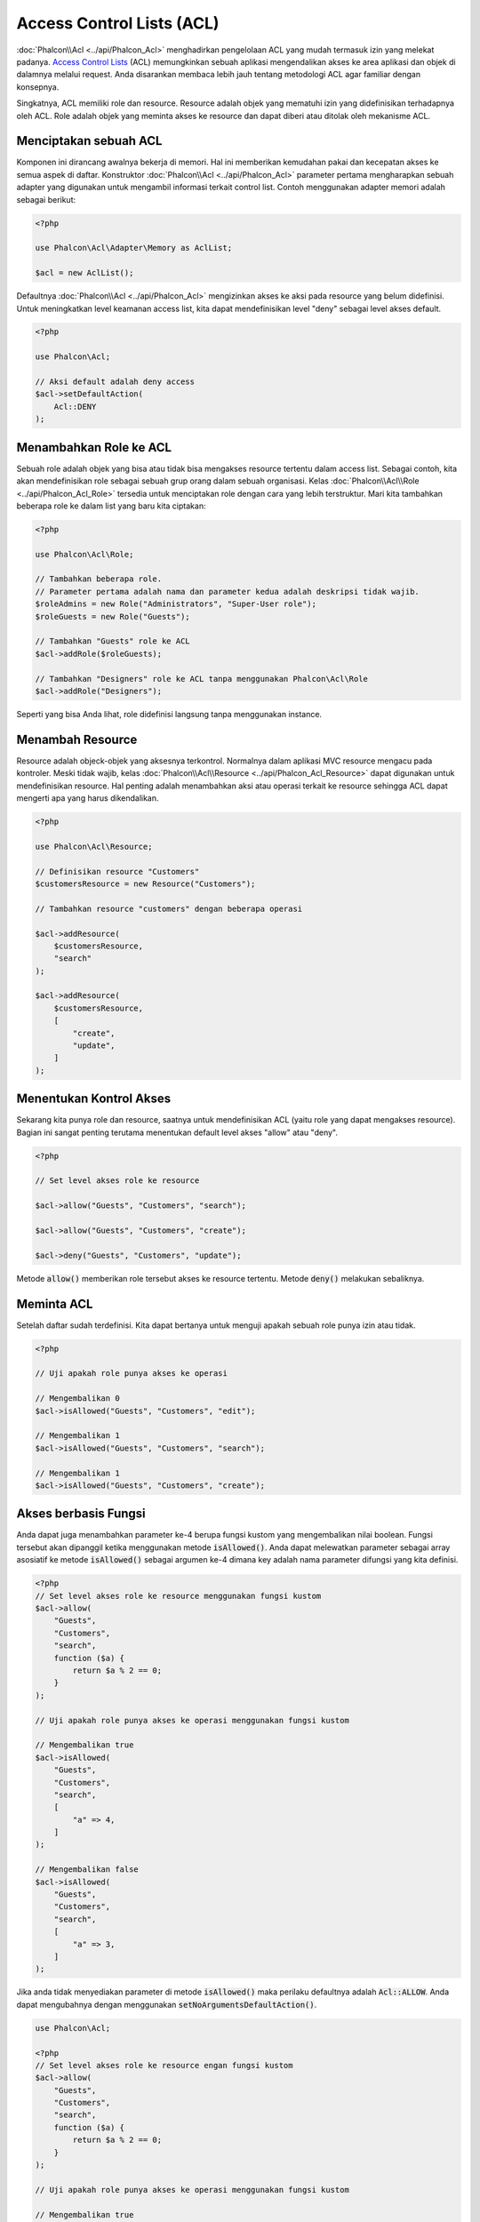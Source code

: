 Access Control Lists (ACL)
==========================

:doc:`Phalcon\\Acl <../api/Phalcon_Acl>` menghadirkan pengelolaan ACL yang mudah termasuk izin yang melekat padanya. `Access Control Lists`_ (ACL) memungkinkan sebuah aplikasi mengendalikan akses ke area aplikasi dan objek di dalamnya melalui request. Anda disarankan membaca lebih jauh tentang metodologi ACL agar familiar dengan konsepnya.

Singkatnya, ACL memiliki role dan resource. Resource adalah objek yang mematuhi izin yang didefinisikan terhadapnya oleh ACL. Role adalah objek yang meminta akses ke resource dan dapat diberi atau ditolak oleh mekanisme ACL.

Menciptakan sebuah ACL
----------------------
Komponen ini dirancang awalnya bekerja di memori. Hal ini memberikan kemudahan pakai dan kecepatan akses ke semua aspek di daftar. Konstruktor :doc:`Phalcon\\Acl <../api/Phalcon_Acl>` parameter pertama mengharapkan sebuah adapter yang digunakan untuk mengambil informasi terkait control list. Contoh menggunakan adapter memori adalah sebagai berikut:

.. code-block:: php

    <?php

    use Phalcon\Acl\Adapter\Memory as AclList;

    $acl = new AclList();

Defaultnya :doc:`Phalcon\\Acl <../api/Phalcon_Acl>` mengizinkan akses ke aksi pada resource yang belum didefinisi. Untuk meningkatkan level keamanan access list, kita dapat mendefinisikan level "deny" sebagai level akses default.

.. code-block:: php

    <?php

    use Phalcon\Acl;

    // Aksi default adalah deny access
    $acl->setDefaultAction(
        Acl::DENY
    );

Menambahkan Role ke ACL
-----------------------
Sebuah role adalah objek yang bisa atau tidak bisa mengakses resource tertentu dalam access list. Sebagai contoh, kita akan mendefinisikan role sebagai sebuah grup orang dalam sebuah organisasi. Kelas :doc:`Phalcon\\Acl\\Role <../api/Phalcon_Acl_Role>` tersedia untuk menciptakan role dengan cara yang lebih terstruktur. Mari kita tambahkan beberapa role ke dalam list yang baru kita ciptakan:

.. code-block:: php

    <?php

    use Phalcon\Acl\Role;

    // Tambahkan beberapa role.
    // Parameter pertama adalah nama dan parameter kedua adalah deskripsi tidak wajib.
    $roleAdmins = new Role("Administrators", "Super-User role");
    $roleGuests = new Role("Guests");

    // Tambahkan "Guests" role ke ACL
    $acl->addRole($roleGuests);

    // Tambahkan "Designers" role ke ACL tanpa menggunakan Phalcon\Acl\Role
    $acl->addRole("Designers");

Seperti yang bisa Anda lihat, role didefinisi langsung tanpa menggunakan instance.

Menambah Resource
-----------------
Resource adalah objeck-objek yang aksesnya terkontrol. Normalnya dalam aplikasi MVC resource mengacu pada kontroler. Meski tidak wajib, kelas :doc:`Phalcon\\Acl\\Resource <../api/Phalcon_Acl_Resource>` dapat digunakan untuk mendefinisikan resource. Hal penting adalah menambahkan aksi atau operasi terkait ke resource sehingga ACL dapat mengerti apa yang harus dikendalikan.

.. code-block:: php

    <?php

    use Phalcon\Acl\Resource;

    // Definisikan resource "Customers"
    $customersResource = new Resource("Customers");

    // Tambahkan resource "customers" dengan beberapa operasi

    $acl->addResource(
        $customersResource,
        "search"
    );

    $acl->addResource(
        $customersResource,
        [
            "create",
            "update",
        ]
    );

Menentukan Kontrol Akses
------------------------
Sekarang kita punya role dan resource, saatnya untuk mendefinisikan ACL (yaitu role yang dapat mengakses resource). Bagian ini sangat penting terutama menentukan default level akses "allow" atau "deny".

.. code-block:: php

    <?php

    // Set level akses role ke resource

    $acl->allow("Guests", "Customers", "search");

    $acl->allow("Guests", "Customers", "create");

    $acl->deny("Guests", "Customers", "update");

Metode :code:`allow()` memberikan role tersebut akses ke resource tertentu. Metode :code:`deny()` melakukan sebaliknya.

Meminta ACL
-----------
Setelah daftar sudah terdefinisi. Kita dapat bertanya untuk menguji apakah sebuah role punya izin atau tidak.

.. code-block:: php

    <?php

    // Uji apakah role punya akses ke operasi

    // Mengembalikan 0
    $acl->isAllowed("Guests", "Customers", "edit");

    // Mengembalikan 1
    $acl->isAllowed("Guests", "Customers", "search");

    // Mengembalikan 1
    $acl->isAllowed("Guests", "Customers", "create");

Akses berbasis Fungsi
---------------------
Anda dapat juga menambahkan parameter ke-4 berupa fungsi kustom yang mengembalikan nilai boolean. Fungsi tersebut akan dipanggil ketika menggunakan metode :code:`isAllowed()`. Anda dapat melewatkan parameter sebagai array asosiatif ke metode :code:`isAllowed()` sebagai argumen ke-4 dimana key adalah nama parameter difungsi yang kita definisi.

.. code-block:: php

    <?php
    // Set level akses role ke resource menggunakan fungsi kustom
    $acl->allow(
        "Guests",
        "Customers",
        "search",
        function ($a) {
            return $a % 2 == 0;
        }
    );

    // Uji apakah role punya akses ke operasi menggunakan fungsi kustom

    // Mengembalikan true
    $acl->isAllowed(
        "Guests",
        "Customers",
        "search",
        [
            "a" => 4,
        ]
    );

    // Mengembalikan false
    $acl->isAllowed(
        "Guests",
        "Customers",
        "search",
        [
            "a" => 3,
        ]
    );

Jika anda tidak menyediakan parameter di metode :code:`isAllowed()` maka perilaku defaultnya adalah :code:`Acl::ALLOW`. Anda dapat mengubahnya dengan menggunakan :code:`setNoArgumentsDefaultAction()`.

.. code-block:: php

    use Phalcon\Acl;

    <?php
    // Set level akses role ke resource engan fungsi kustom
    $acl->allow(
        "Guests",
        "Customers",
        "search",
        function ($a) {
            return $a % 2 == 0;
        }
    );

    // Uji apakah role punya akses ke operasi menggunakan fungsi kustom

    // Mengembalikan true
    $acl->isAllowed(
        "Guests",
        "Customers",
        "search"
    );

    // Ubah aksi default tanpa argumen
    $acl->setNoArgumentsDefaultAction(
        Acl::DENY
    );

    // Mengembalikan false
    $acl->isAllowed(
        "Guests",
        "Customers",
        "search"
    );

Objek sebagai nama role dan nama resource
-----------------------------------------
Anda dapat melewatkan objek sebagai :code:`roleName` and :code:`resourceName`. Kelas anda harus membuat implementasi :doc:`Phalcon\\Acl\\RoleAware <../api/Phalcon_Acl_RoleAware>` untuk :code:`roleName` dan :doc:`Phalcon\\Acl\\ResourceAware <../api/Phalcon_Acl_ResourceAware>` untuk :code:`resourceName`.

Kelas :code:`UserRole` kita

.. code-block:: php

    <?php

    use Phalcon\Acl\RoleAware;

    // Buat kelas yang akan digunakan sebagai roleName
    class UserRole implements RoleAware
    {
        protected $id;

        protected $roleName;

        public function __construct($id, $roleName)
        {
            $this->id       = $id;
            $this->roleName = $roleName;
        }

        public function getId()
        {
            return $this->id;
        }

        // Implementasi fungsi dari RoleAware Interface
        public function getRoleName()
        {
            return $this->roleName;
        }
    }

dan kelas :code:`ModelResource`

.. code-block:: php

    <?php

    use Phalcon\Acl\ResourceAware;

    // Buat kelas yang akan digunakan sebagai resourceName
    class ModelResource implements ResourceAware
    {
        protected $id;

        protected $resourceName;

        protected $userId;

        public function __construct($id, $resourceName, $userId)
        {
            $this->id           = $id;
            $this->resourceName = $resourceName;
            $this->userId       = $userId;
        }

        public function getId()
        {
            return $this->id;
        }

        public function getUserId()
        {
            return $this->userId;
        }

        // Implementasi fungsi ResourceAware Interface
        public function getResourceName()
        {
            return $this->resourceName;
        }
    }

Selanjutnya anda dapat menggunakannya dalam metode :code:`isAllowed()`.

.. code-block:: php

    <?php

    use UserRole;
    use ModelResource;

    // Set level akses role ke resource
    $acl->allow("Guests", "Customers", "search");
    $acl->allow("Guests", "Customers", "create");
    $acl->deny("Guests", "Customers", "update");

    // Buat objek yang menyediakan roleName dan resourceName

    $customer = new ModelResource(
        1,
        "Customers",
        2
    );

    $designer = new UserRole(
        1,
        "Designers"
    );

    $guest = new UserRole(
        2,
        "Guests"
    );

    $anotherGuest = new UserRole(
        3,
        "Guests"
    );

    // Uji apakah objek user memiliki akses ke operasi pada objek model

    // Mengembalikan false
    $acl->isAllowed(
        $designer,
        $customer,
        "search"
    );

    // Mengembalikan true
    $acl->isAllowed(
        $guest,
        $customer,
        "search"
    );

    // Mengembalikan true
    $acl->isAllowed(
        $anotherGuest,
        $customer,
        "search"
    );

Anda dapt mengakses objektersebut dalam fungsi kustom Anda di :code:`allow()` atau :code:`deny()`. Mereka otomatis akan diikat ke parameter menggunakan tipe dalam fungsi.

.. code-block:: php

    <?php

    use UserRole;
    use ModelResource;

    // Set level akses role ke resource dengan fungsi kustom
    $acl->allow(
        "Guests",
        "Customers",
        "search",
        function (UserRole $user, ModelResource $model) { // Kelas User dan Model wajib
            return $user->getId == $model->getUserId();
        }
    );

    $acl->allow(
        "Guests",
        "Customers",
        "create"
    );

    $acl->deny(
        "Guests",
        "Customers",
        "update"
    );

    // Buat objek yang menyediakan roleName and resourceName

    $customer = new ModelResource(
        1,
        "Customers",
        2
    );

    $designer = new UserRole(
        1,
        "Designers"
    );

    $guest = new UserRole(
        2,
        "Guests"
    );

    $anotherGuest = new UserRole(
        3,
        "Guests"
    );

    // Uji apakah objek user memiliki akses ke operasi pada objek model

    // Mengembalikan false
    $acl->isAllowed(
        $designer,
        $customer,
        "search"
    );

    // Mengembalikan true
    $acl->isAllowed(
        $guest,
        $customer,
        "search"
    );

    // Mengembalikan false
    $acl->isAllowed(
        $anotherGuest,
        $customer,
        "search"
    );

Anda dapat menambah parameter kustom ke fungsi dan melewatkan array asosiatif dalam metode :code:`isAllowed()`. Urutannya juga tidak penting.

Penurunan Role
--------------
Anda dapat membangun struktur role kompleks menggunakan inheritansi yang disediakan :doc:`Phalcon\\Acl\\Role <../api/Phalcon_Acl_Role>`. Role dapat diturunkan dari role lain, sehingga memungkinan akses ke himpunan resource yang lebih luas atau lebih sempit. Untuk menggunakan penurunan role, anda perlu melewatkan role turunan sebagai parameter kedua pada pemanggilan metode, ketika menambah role ke daftar.

.. code-block:: php

    <?php

    use Phalcon\Acl\Role;

    // ...

    // Buat beberapa role

    $roleAdmins = new Role("Administrators", "Super-User role");

    $roleGuests = new Role("Guests");

    // Tambahkan role "Guests" ke ACL
    $acl->addRole($roleGuests);

    // Tambahkan role "Administrators" yang diturunkan dari "Guests"
    $acl->addRole($roleAdmins, $roleGuests);

Serialisasi Daftar ACL
----------------------
Untuk meningkatkan performa instance :doc:`Phalcon\\Acl <../api/Phalcon_Acl>` dapat diserialisasi dan disimpan dalam APC, session, file text atau tabel database sehingga mereka dapat dimuat sesukanya tanpa perlu mendefinisi ulang seluruh daftar. Anda dapat melakukannya sebagai berikut:

.. code-block:: php

    <?php

    use Phalcon\Acl\Adapter\Memory as AclList;

    // ...

    // Uji apakah data ACL sudah ada
    if (!is_file("app/security/acl.data")) {
        $acl = new AclList();

        // ... Definisi role, resource, akses, dan lain-lain

        // Simpan daftar terserialisasi ke plain file
        file_put_contents(
            "app/security/acl.data",
            serialize($acl)
        );
    } else {
        // Restore ACL object dari serialized file
        $acl = unserialize(
            file_get_contents("app/security/acl.data")
        );
    }

    // Gunakan ACL list seperlunya
    if ($acl->isAllowed("Guests", "Customers", "edit")) {
        echo "Access granted!";
    } else {
        echo "Access denied :(";
    }

Sangat disarankan menggunakan adapter Memory selama pengembangan dan menggunakan salah satu adapter lain diproduksi.

Event ACL
---------
:doc:`Phalcon\\Acl <../api/Phalcon_Acl>` dapat mengirim event ke :doc:`EventsManager <events>` jika ada. Event dipicu menggunakan tipe "acl". Beberapa event ketika mengembalikan nilai boolean false dapat menghentikan operasi yang aktif. Event berikut ini didukung:

+-------------------+---------------------------------------------------------+---------------------+
| Nama Event        | Dipicu                                                  | Bisa stop operasi?  |
+===================+=========================================================+=====================+
| beforeCheckAccess | Dipicu sebelum menguji apakah role punya akses          | Yes                 |
+-------------------+---------------------------------------------------------+---------------------+
| afterCheckAccess  | Dipicu sesudah menguji apakah role punya akses          | No                  |
+-------------------+---------------------------------------------------------+---------------------+

Contoh berikut menunjukkan bagaimana memasang listener ke komponen ini:

.. code-block:: php

    <?php

    use Phalcon\Acl\Adapter\Memory as AclList;
    use Phalcon\Events\Event;
    use Phalcon\Events\Manager as EventsManager;

    // ...

    // Buat event manager
    $eventsManager = new EventsManager();

    // Pasangkan listener tipe "acl"
    $eventsManager->attach(
        "acl:beforeCheckAccess",
        function (Event $event, $acl) {
            echo $acl->getActiveRole();

            echo $acl->getActiveResource();

            echo $acl->getActiveAccess();
        }
    );

    $acl = new AclList();

    // Setup $acl
    // ...

    // Ikat eventsManager ke komponen ACL
    $acl->setEventsManager($eventManagers);

Implementasi adapter Anda sendiri
---------------------------------
Interface :doc:`Phalcon\\Acl\\AdapterInterface <../api/Phalcon_Acl_AdapterInterface>` harus diimplementasi untuk menciptakan adapter ACL anda sendiri atau mengubah yang sudah ada.

.. _Access Control Lists: http://en.wikipedia.org/wiki/Access_control_list
